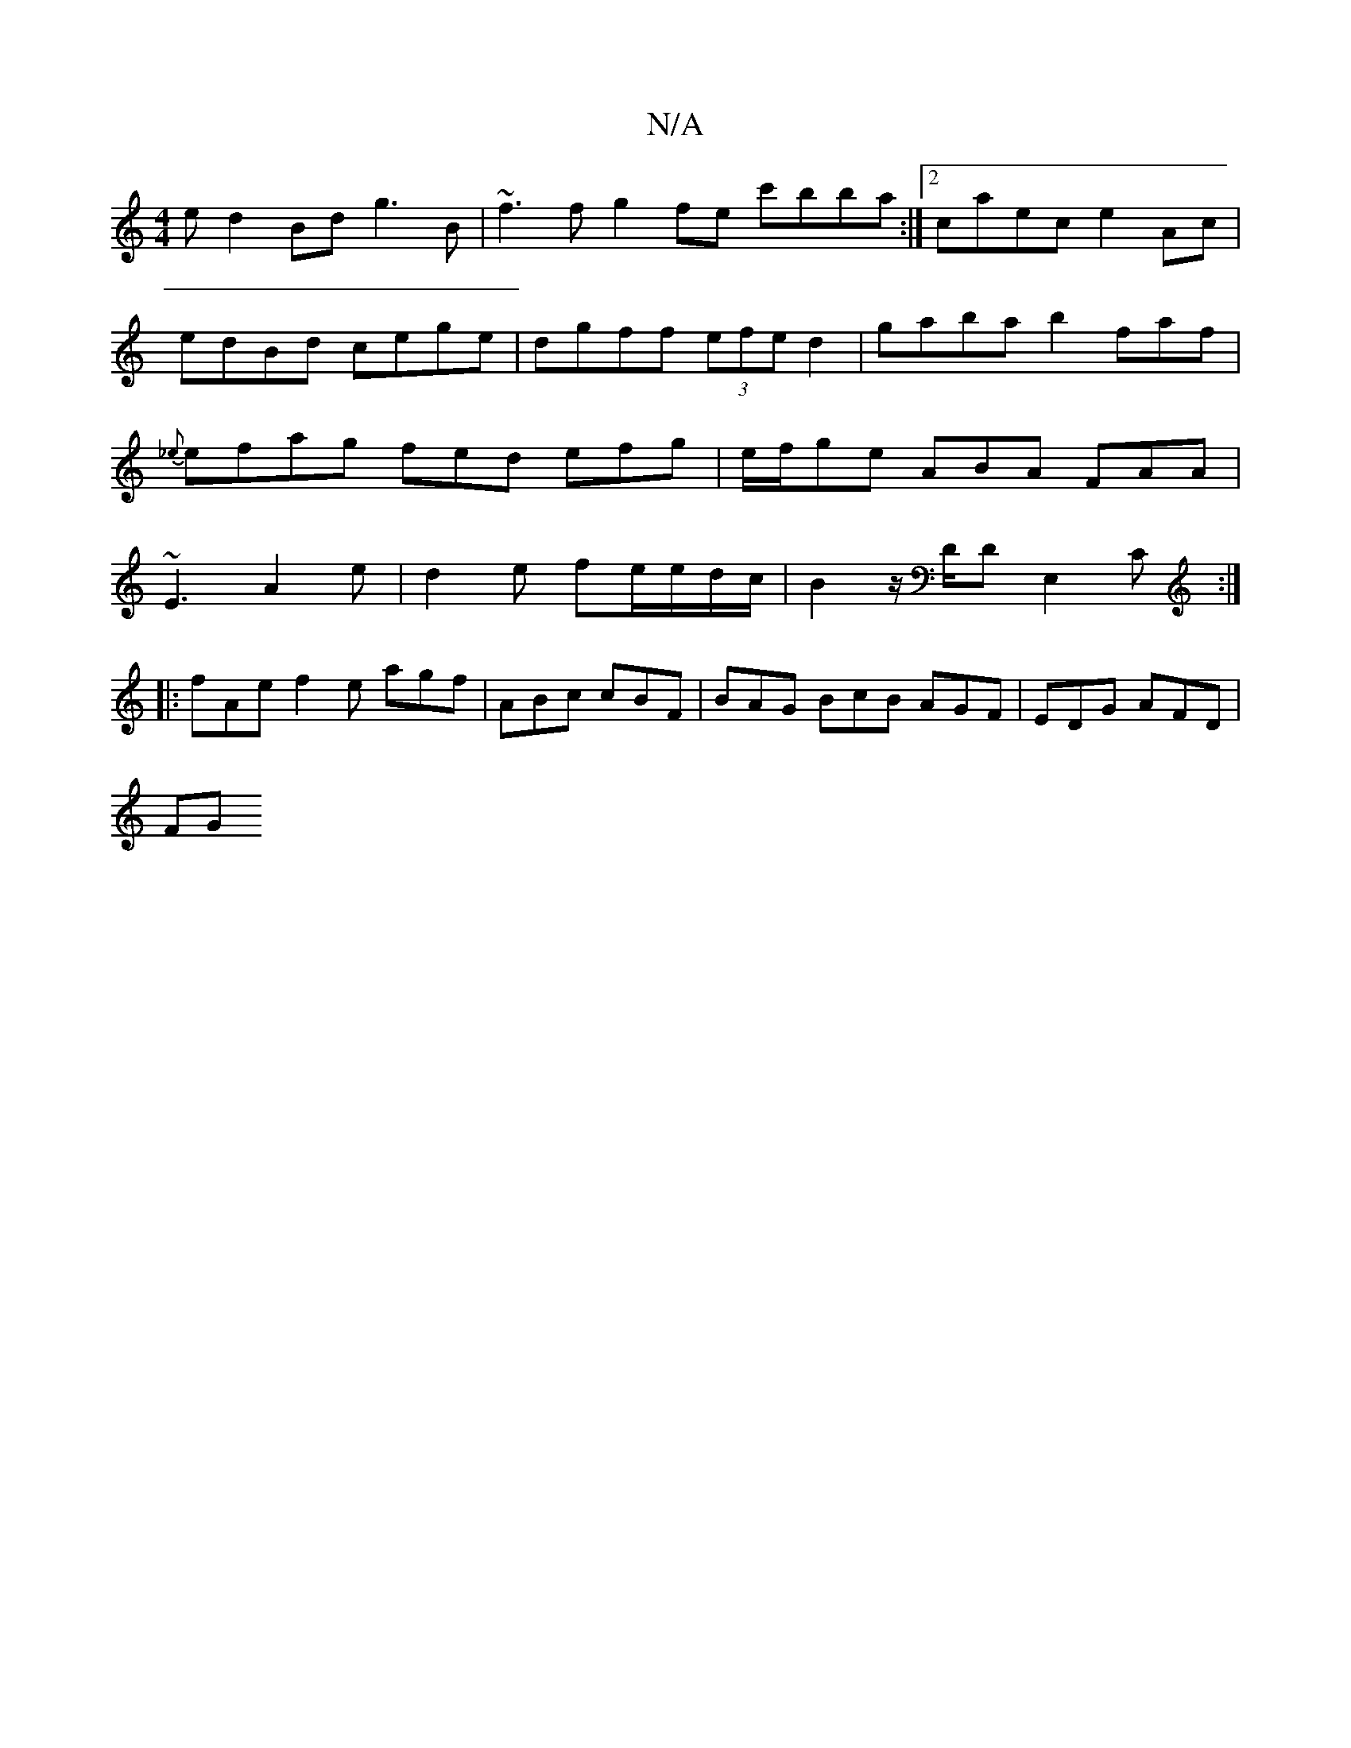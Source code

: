 X:1
T:N/A
M:4/4
R:N/A
K:Cmajor
 e d2Bd g3B | ~f3f g2fe c'bba:|2 caec e2Ac |edBd cege|dgff (3efe d2|gaba b2faf|{_e}efag fed efg|e/f/ge ABA FAA|~E3 A2e|d2e fe/2e/d/c/ | B2 z/2D/2D E,2C :|
|:fAe f2e agf|ABc cBF|BAG BcB AGF|EDG AFD|
FG